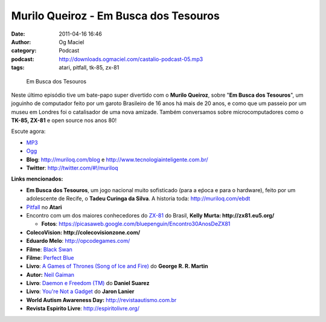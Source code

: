 Murilo Queiroz - Em Busca dos Tesouros
######################################
:date: 2011-04-16 16:46
:author: Og Maciel
:category: Podcast
:podcast: http://downloads.ogmaciel.com/castalio-podcast-05.mp3
:tags: atari, pitfall, tk-85, zx-81

.. figure:: {filename}/images/muriloqueiroz.png
   :alt: Em Busca dos Tesouros

   Em Busca dos Tesouros

Neste último episódio tive um bate-papo super divertido com o **Murilo
Queiroz**, sobre "**Em Busca dos Tesouros**\ ", um joguinho de
computador feito por um garoto Brasileiro de 16 anos há mais de 20 anos,
e como que um passeio por um museu em Londres foi o catalisador de uma
nova amizade. Também conversamos sobre microcomputadores como o **TK-85,
ZX-81** e open source nos anos 80!

Escute agora:

-  `MP3 <http://downloads.ogmaciel.com/castalio-podcast-05.mp3>`__
-  `Ogg <http://downloads.ogmaciel.com/castalio-podcast-05.ogg>`__

-  **Blog**: `http://muriloq.com/blog <http://muriloq.com/>`__ e http://www.tecnologiainteligente.com.br/
-  **Twitter**: http://twitter.com/#!/muriloq

**Links mencionados:**

-  **Em Busca dos Tesouros**, um jogo nacional muito sofisticado (para a
   eṕoca e para o hardware), feito por um adolescente de Recife, o
   **Tadeu Curinga da Silva**. A historia toda: http://muriloq.com/ebdt
-  `Pitfall <https://secure.wikimedia.org/wikipedia/pt/wiki/Pitfall!>`__
   no **Atari**
-  Encontro com um dos maiores conhecedores do
   `ZX-81 <https://secure.wikimedia.org/wikipedia/pt/wiki/Sinclair_ZX81>`__
   do Brasil, **Kelly Murta: \ http://zx81.eu5.org/**

   -  **Fotos**:
      https://picasaweb.google.com/bluepenguin/Encontro30AnosDeZX81

-  **ColecoVision: \ http://colecovisionzone.com/**
-  **Eduardo Melo**: http://opcodegames.com/
-  **Filme**: `Black Swan <http://www.amazon.com/Black-Swan-Natalie-Portman/dp/B0041KKYEM/ref=sr_1_1?ie=UTF8&qid=1302915311&sr=8-1>`__
-  **Filme**: `Perfect Blue <http://www.amazon.com/Perfect-Blue-Junko-Iwao/dp/B00000JL42/ref=sr_1_1?ie=UTF8&qid=1302915272&sr=8-1>`__
-  **Livro**: `A Games of Thrones (Song of Ice and Fire) <http://www.amazon.com/Game-Thrones-Song-Ice-Fire/dp/0553386794/ref=sr_1_1?ie=UTF8&qid=1302915204&sr=8-1>`__ do **George R. R. Martin**
-  **Autor:** `Neil Gaiman <https://secure.wikimedia.org/wikipedia/pt/wiki/Neil_Gaiman>`__
-  **Livro**: `Daemon e Freedom (TM) <http://www.amazon.com/Freedom-TM-Daniel-Suarez/dp/0525951571/ref=sr_1_1?ie=UTF8&s=books&qid=1302915238&sr=8-1>`__ do **Daniel Suarez**
-  **Livro**: `You're Not a Gadget <http://www.amazon.com/You-Are-Not-Gadget-Manifesto/dp/0307389979/ref=sr_1_1?ie=UTF8&qid=1302915166&sr=8-1>`__ do **Jaron Lanier**
-  **World Autism Awareness Day:** http://revistaautismo.com.br
-  **Revista Espirito Livre**: http://espiritolivre.org/
